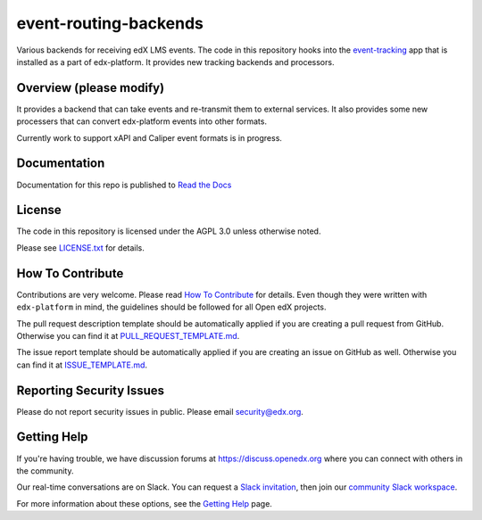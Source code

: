 event-routing-backends
=============================

|pypi-badge| |travis-badge| |codecov-badge| |doc-badge| |pyversions-badge|
|license-badge|

Various backends for receiving edX LMS events.  The code in this repository
hooks into the `event-tracking`_ app that is installed as a part of
edx-platform. It provides new tracking backends and processors.

.. _event-tracking: https://github.com/edx/event-tracking

Overview (please modify)
------------------------

It provides a backend that can take events and re-transmit them to external
services.  It also provides some new processers that can convert edx-platform
events into other formats.

Currently work to support xAPI and Caliper event formats is in progress.

Documentation
-------------

Documentation for this repo is published to `Read the Docs <https://event-routing-backends.readthedocs.io/en/latest/>`_

License
-------

The code in this repository is licensed under the AGPL 3.0 unless
otherwise noted.

Please see `LICENSE.txt <LICENSE.txt>`_ for details.

How To Contribute
-----------------

Contributions are very welcome.
Please read `How To Contribute <https://github.com/edx/edx-platform/blob/master/CONTRIBUTING.rst>`_ for details.
Even though they were written with ``edx-platform`` in mind, the guidelines
should be followed for all Open edX projects.

The pull request description template should be automatically applied if you are creating a pull request from GitHub. Otherwise you
can find it at `PULL_REQUEST_TEMPLATE.md <.github/PULL_REQUEST_TEMPLATE.md>`_.

The issue report template should be automatically applied if you are creating an issue on GitHub as well. Otherwise you
can find it at `ISSUE_TEMPLATE.md <.github/ISSUE_TEMPLATE.md>`_.

Reporting Security Issues
-------------------------

Please do not report security issues in public. Please email security@edx.org.

Getting Help
------------

If you're having trouble, we have discussion forums at https://discuss.openedx.org where you can connect with others in the community.

Our real-time conversations are on Slack. You can request a `Slack invitation`_, then join our `community Slack workspace`_.

For more information about these options, see the `Getting Help`_ page.

.. _Slack invitation: https://openedx-slack-invite.herokuapp.com/
.. _community Slack workspace: https://openedx.slack.com/
.. _Getting Help: https://openedx.org/getting-help

.. |pypi-badge| image:: https://img.shields.io/pypi/v/event-routing-backends.svg
    :target: https://pypi.python.org/pypi/event-routing-backends/
    :alt: PyPI

.. |travis-badge| image:: https://travis-ci.org/edx/event-routing-backends.svg?branch=master
    :target: https://travis-ci.org/edx/event-routing-backends
    :alt: Travis

.. |codecov-badge| image:: https://codecov.io/github/edx/event-routing-backends/coverage.svg?branch=master
    :target: https://codecov.io/github/edx/event-routing-backends?branch=master
    :alt: Codecov

.. |doc-badge| image:: https://readthedocs.org/projects/event-routing-backends/badge/?version=latest
    :target: https://event-routing-backends.readthedocs.io/en/latest/
    :alt: Documentation

.. |pyversions-badge| image:: https://img.shields.io/pypi/pyversions/event-routing-backends.svg
    :target: https://pypi.python.org/pypi/event-routing-backends/
    :alt: Supported Python versions

.. |license-badge| image:: https://img.shields.io/github/license/edx/event-routing-backends.svg
    :target: https://github.com/edx/event-routing-backends/blob/master/LICENSE.txt
    :alt: License

